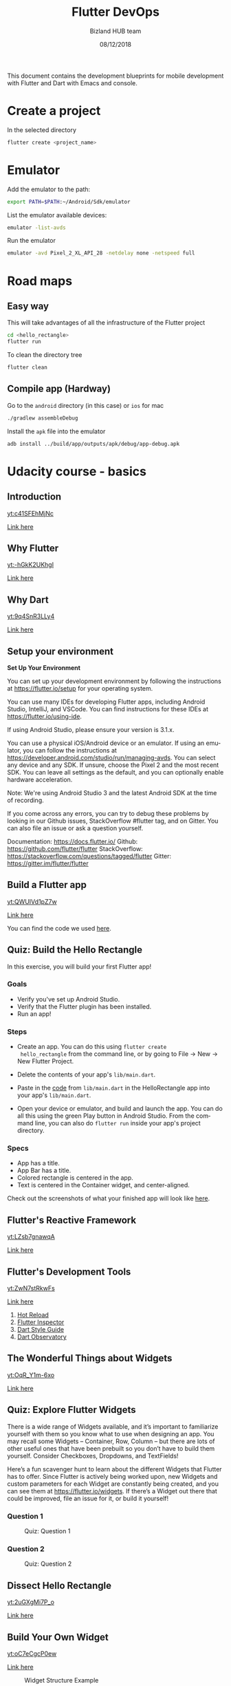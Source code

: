 #+TITLE:         Flutter DevOps
#+AUTHOR:        Bizland HUB team
#+DRAWERS:       sfmb
#+EMAIL:         sergio@bizland.biz
#+DATE:          08/12/2018
#+DESCRIPTION:   Flutter development road map using emacs
#+KEYWORDS:      org-mode, development, dart, flutter
#+LANGUAGE:      en
#+OPTIONS:       H:10 num:t toc:nil \n:nil @:t ::t |:t ^:{} -:t f:t *:t <:t d:HIDDEN
#+OPTIONS:       TeX:t LaTeX:t skip:nil d:nil todo:t pri:nil tags:not-in-toc
#+OPTIONS:       LaTeX:dvipng
#+INFOJS_OPT:    view:nil toc:nil ltoc:t mouse:underline buttons:0 path:http://orgmode.org/org-info.js
#+EXPORT_SELECT_TAGS: export
#+EXPORT_EXCLUDE_TAGS: noexport
#+LINK_UP:
#+LINK_HOME:
#+XSLT:
#+STYLE: <link rel="stylesheet" type="text/css" href="dft.css"/>

#+LaTeX_CLASS: IEEEtran
#+LATEX_CLASS_OPTIONS: [letterpaper, 9pt, twoside, compsoc, final]
#+LATEX_HEADER: \usepackage[USenglish]{babel}
#+LATEX_HEADER: \hyphenation{do-cu-ment}
#+LATEX_HEADER: \usepackage{minted}
#+LATEX_HEADER: \usepackage{makeidx}
#+LATEX_HEADER: \usepackage[T1]{fontenc}
#+LATEX_HEADER: \usepackage[ttdefault=true]{AnonymousPro}
#+LATEX_HEADER: \renewcommand*\familydefault{\ttdefault} %% Only if the base font of the document is to be typewriter style
#+LATEX_HEADER: \usepackage[libertine,bigdelims]{newtxmath}
#+LATEX_HEADER: \usepackage[cal=boondoxo,bb=boondox,frak=boondox]{mathalfa}
#+LATEX_HEADER: \useosf % change normal text to use proportional oldstyle figures

#+LATEX_HEADER: \markboth{Flutter DevOps}%
#+LATEX_HEADER: {Bizland HUB}
#+LATEX_HEADER: \newcommand{\degC}{$^\circ$C{}}

#+STYLE: <script type="text/javascript" src="https://cdn.mathjax.org/mathjax/latest/MathJax.js?config=TeX-AMS-MML_HTMLorMML"> </script>

# -*- mode: org; -*-
#+OPTIONS:   toc:2
#+HTML_HEAD: <link rel="stylesheet" type="text/css" href="http://www.pirilampo.org/styles/readtheorg/css/htmlize.css"/>
#+HTML_HEAD: <link rel="stylesheet" type="text/css" href="http://www.pirilampo.org/styles/readtheorg/css/readtheorg.css"/>

#+HTML_HEAD: <script src="https://ajax.googleapis.com/ajax/libs/jquery/2.1.3/jquery.min.js"></script>
#+HTML_HEAD: <script src="https://maxcdn.bootstrapcdn.com/bootstrap/3.3.4/js/bootstrap.min.js"></script>
#+HTML_HEAD: <script type="text/javascript" src="https://www.pirilampo.org/styles/lib/js/jquery.stickytableheaders.min.js"></script>
#+HTML_HEAD: <script type="text/javascript" src="http://www.pirilampo.org/styles/readtheorg/js/readtheorg.js"></script>

#+TODO: TODO(t) STARTED(s) WAITING(w) REVISION(r) | DONE(d) CANCELED(c)
#+TAGS: bug(b) closed(c) important(i) maintenance(m) new_feature(n) improvement(p) related(r) urgent(u)

#+BEGIN_ABSTRACT
This document contains the development blueprints for mobile
development with Flutter and Dart with Emacs and console.
#+END_ABSTRACT

* Create a project

In the selected directory

#+BEGIN_SRC bash
  flutter create <project_name>
#+END_SRC

* Emulator

Add the emulator to the path:

#+BEGIN_SRC bash
  export PATH=$PATH:~/Android/Sdk/emulator
#+END_SRC

List the emulator available devices:

#+BEGIN_SRC bash
  emulator -list-avds
#+END_SRC

Run the emulator

#+BEGIN_SRC bash
  emulator -avd Pixel_2_XL_API_28 -netdelay none -netspeed full
#+END_SRC

* Road maps

** Easy way

This will take advantages of all the infrastructure of the Flutter project

#+BEGIN_SRC bash
  cd <hello_rectangle>
  flutter run
#+END_SRC

To clean the directory tree

#+BEGIN_SRC bash
  flutter clean
#+END_SRC

** Compile app (Hardway)

Go to the ~android~ directory (in this case) or ~ios~ for mac

#+BEGIN_SRC bash
  ./gradlew assembleDebug
#+END_SRC

Install the ~apk~ file into the emulator

#+BEGIN_SRC bash
  adb install ../build/app/outputs/apk/debug/app-debug.apk
#+END_SRC

* Udacity course - basics

** Introduction

[[yt:c41SFEhMjNc]]

[[https://youtu.be/c41SFEhMjNc][Link here]]

** Why Flutter

[[yt:-hGkK2UKhgI]]

[[https://youtu.be/-hGkK2UKhgI][Link here]]

** Why Dart

[[yt:9q4SnR3LLy4]]

[[https://youtu.be/9q4SnR3LLy4][Link here]]

** Setup your environment

*Set Up Your Environment*

You can set up your development environment by following the
instructions at https://flutter.io/setup for your operating system.

You can use many IDEs for developing Flutter apps, including Android
Studio, IntelliJ, and VSCode. You can find instructions for these IDEs
at https://flutter.io/using-ide.

If using Android Studio, please ensure your version is 3.1.x.

You can use a physical iOS/Android device or an emulator. If using an
emulator, you can follow the instructions at
https://developer.android.com/studio/run/managing-avds. You can select
any device and any SDK. If unsure, choose the Pixel 2 and the most
recent SDK. You can leave all settings as the default, and you can
optionally enable hardware acceleration.

Note: We're using Android Studio 3 and the latest Android SDK at the
time of recording.

If you come across any errors, you can try to debug these problems by
looking in our Github issues, StackOverflow #flutter tag, and on
Gitter. You can also file an issue or ask a question yourself.

Documentation: https://docs.flutter.io/
Github: https://github.com/flutter/flutter
StackOverflow: https://stackoverflow.com/questions/tagged/flutter
Gitter: https://gitter.im/flutter/flutter

** Build a Flutter app

[[yt:QWUIVd1pZ7w]]

[[https://youtu.be/QWUIVd1pZ7w][Link here]]

You can find the code we used [[https://github.com/flutter/udacity-course/blob/master/course/01_hello_rectangle/solution_01_hello_rectangle/lib/main.dart][here]].

** Quiz: Build the Hello Rectangle

In this exercise, you will build your first Flutter app!

*** Goals

- Verify you've set up Android Studio.
- Verify that the Flutter plugin has been installed.
- Run an app!

*** Steps

- Create an app. You can do this using ~flutter create
  hello_rectangle~ from the command line,
  or by going to File -> New -> New Flutter Project.

- Delete the contents of your app's ~lib/main.dart~.

- Paste in the [[https://github.com/flutter/udacity-course/blob/master/course/01_hello_rectangle/solution_01_hello_rectangle/lib/main.dart][code]] from ~lib/main.dart~ in the HelloRectangle app
  into your app's ~lib/main.dart~.

- Open your device or emulator, and build and launch the app. You can
  do all this using the green Play button in Android Studio. From the
  command line, you can also do ~flutter run~ inside your app's
  project directory.

*** Specs

- App has a title.
- App Bar has a title.
- Colored rectangle is centered in the app.
- Text is centered in the Container widget, and center-aligned.

Check out the screenshots of what your finished app will look like
[[https://github.com/flutter/udacity-course/tree/master/course/01_hello_rectangle/solution_01_hello_rectangle][here]].

** Flutter's Reactive Framework

[[yt:LZsb7gnawqA]]

[[https://youtu.be/LZsb7gnawqA][Link here]]

** Flutter's Development Tools

[[yt:ZwN7stRkwFs]]

[[https://youtu.be/ZwN7stRkwFs][Link here]]

1. [[https://flutter.io/hot-reload][Hot Reload]]
2. [[https://dart-lang.github.io/observatory][Flutter Inspector]]
3. [[https://www.dartlang.org/guides/language/effective-dart/style][Dart Style Guide]]
4. [[https://dart-lang.github.io/observatory][Dart Observatory]]


** The Wonderful Things about Widgets

[[yt:OqR_Y1m-6xo]]

[[https://youtu.be/OqR_Y1m-6xo][Link here]]

** Quiz: Explore Flutter Widgets

There is a wide range of Widgets available, and it’s important to
familiarize yourself with them so you know what to use when designing
an app. You may recall some Widgets -- Container, Row, Column -- but
there are lots of other useful ones that have been prebuilt so you
don’t have to build them yourself. Consider Checkboxes, Dropdowns, and
TextFields!

Here’s a fun scavenger hunt to learn about the different Widgets that
Flutter has to offer. Since Flutter is actively being worked upon, new
Widgets and custom parameters for each Widget are constantly being
created, and you can see them at https://flutter.io/widgets. If
there’s a Widget out there that could be improved, file an issue for
it, or build it yourself!

*** Question 1

#+CAPTION:  Quiz: Question 1
#+NAME:     fig:Q_ExploreFlutterWidgets
#+ATTR_LATEX: :width 12cm :options angle=0
[[../graphs/Q_ExploreFlutterWidgets.png]]

*** Question 2

#+CAPTION:  Quiz: Question 2
#+NAME:     fig:Q_ExploreFlutterWidgets2
#+ATTR_LATEX: :width 12cm :options angle=0
[[../graphs/Q_ExploreFlutterWidgets2.png]]

** Dissect Hello Rectangle

[[yt:2uGXgMi7P_o]]

[[https://youtu.be/2uGXgMi7P_o][Link here]]

** Build Your Own Widget

[[yt:oC7eCgcP0ew]]

[[https://youtu.be/oC7eCgcP0ew][Link here]]

#+CAPTION:  Widget Structure Example
#+NAME:     fig:WidgetStructure
#+ATTR_LATEX: :width 12cm :options angle=0
[[../graphs/WidgetStructure.png]]

** Quiz: Code Your Own Category

In this exercise, you'll finish the implementation of the ~Category~
widget.

So that you don't have to guess the sizes, use these:

- Widget height: 100.0
- Icon size: 60.0
- Icon-with-colored-background width: 70.0
- Text size: 24.0

*** Goals

- Using the existing Flutter widgets, build a custom Category widget.
- Customize the widget to your liking.

*** Steps

1. Fill out the TODOs in ~category.dart~ and ~main.dart~ using the
   specs below.
2. Customize your Category widget if desired. Some ideas are listed
   below.

*** Specs

- The icon, color, and text should be passed into the Category widget
  upon instantiation. They should be required.
- Height of the Category widget is 100.0. Its padding is 8.0.
- The widget's border radius is half of the Category height (in this
  case, 50.0). You can define both the height and the border radius as
  constants.
- Icon size is 60.0. The padding around the icon is 16.0.
- Text size is 24.0.
- The InkWell will not animate if the onTap function is null. Use a
  print statement for now, as a placeholder.
  i.e. ~onTap: () { print('I was tapped!'); }.~
- The InkWell's splash and highlight colors should be the color we
  pass in.
The starter code and screenshots are located [[https://github.com/flutter/udacity-course/tree/master/course/02_category_widget/task_02_category_widget][here]].

If you don't know how to download a project from GitHub, please see
the instructions in the course [[https://github.com/flutter/udacity-course/tree/master/course/02_category_widget/task_02_category_widget][README]].


* References

** Flutter's Rendering Pipeline

[[yt:UUfXWzp0-DU]]

[[https://youtu.be/UUfXWzp0-DU][Link here]]

1. [[https://www.dartlang.org/guides/language/effective-dart][Effective Dart]]
2. [[https://www.dartlang.org/guides/language/language-tour][A tour of the Dart Language]]
3. [[https://flutter.io/docs/resources/faq][FAQ]]
4. [[https://github.com/flutter/engine][Flutter's engine]]
5. [[https://flutter.io/hot-reload][Hot Reload]]
6. [[https://dart-lang.github.io/observatory][Flutter Inspector]]
7. [[https://www.dartlang.org/guides/language/effective-dart/style][Dart Style Guide]]
8. [[https://dart-lang.github.io/observatory][Dart Observatory]]
